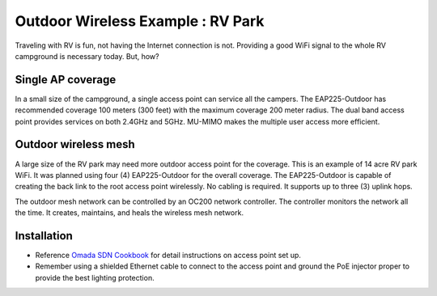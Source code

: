 Outdoor Wireless Example : RV Park
==================================

Traveling with RV is fun, not having the Internet connection is not. Providing a good WiFi signal to the whole RV campground is necessary today. But, how?

Single AP coverage 
------------------

In a small size of the campground, a single access point can service all the campers. The EAP225-Outdoor has recommended coverage 100 meters (300 feet) with the maximum coverage 200 meter radius. The dual band access point provides services on both 2.4GHz and 5GHz. MU-MIMO makes the multiple user access more efficient.

.. image:: /images/uc_rv_park_1.png
    :width: 80%
    :align: center

Outdoor wireless mesh
---------------------

A large size of the RV park may need more outdoor access point for the coverage. This is an example of 14 acre RV park WiFi. It was planned using four (4) EAP225-Outdoor for the overall coverage. The EAP225-Outdoor is capable of creating the back link to the root access point wirelessly. No cabling is required. It supports up to three (3) uplink hops. 

.. image:: /images/uc_rv_park_mesh.png
    :width: 80%
    :align: center

The outdoor mesh network can be controlled by an OC200 network controller. The controller monitors the network all the time. It creates, maintains, and heals the wireless mesh network.

.. image:: /images/uc_rv_park_mesh_topo.png
    :width: 80%
    :align: center

    
Installation
------------

* Reference `Omada SDN Cookbook`_ for detail instructions on access point set up.
* Remember using a shielded Ethernet cable to connect to the access point and ground the PoE injector proper to provide the best lighting protection.

.. _Omada SDN Cookbook: https://omada-sdn.readthedocs.io/en/latest/index.html